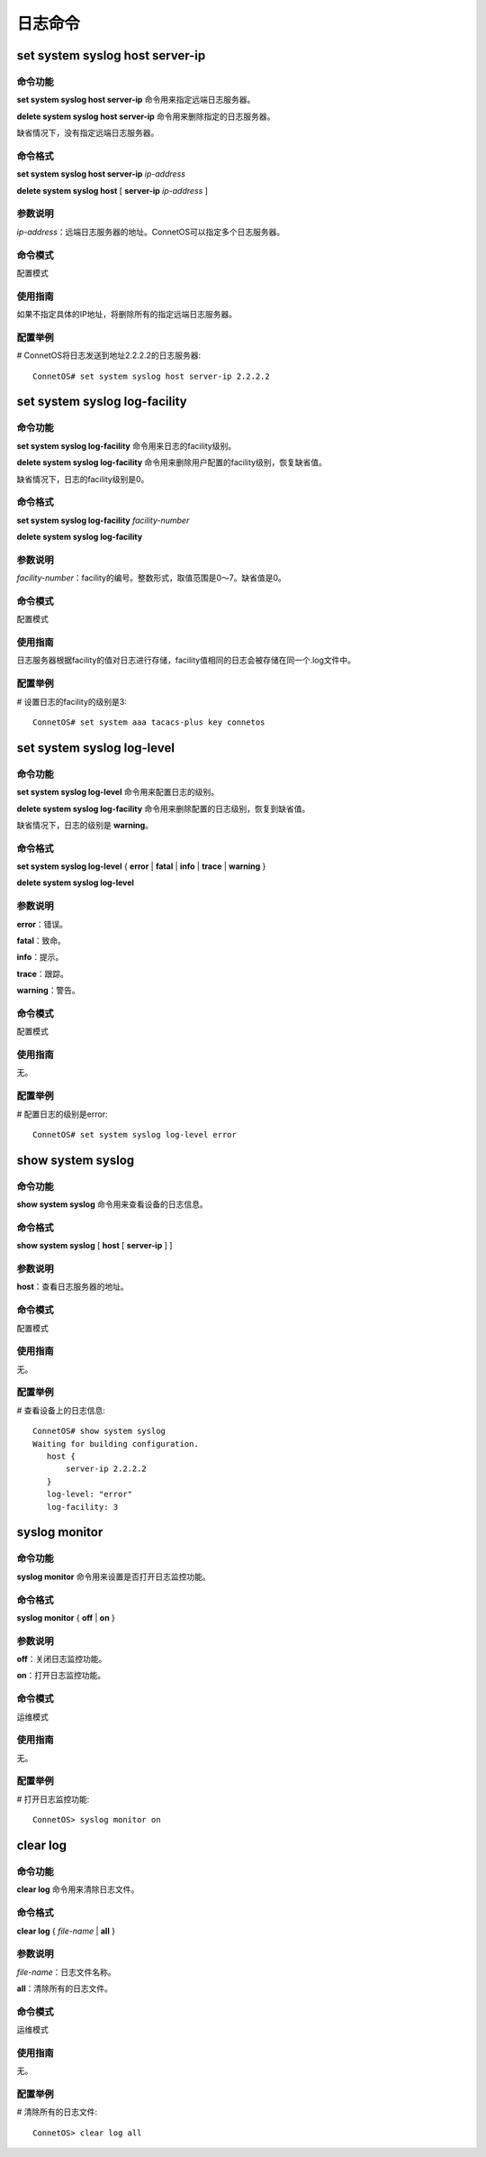 日志命令
=======================

set system syslog host server-ip
-------------------------------------------

命令功能
+++++++++++++++
**set system syslog host server-ip** 命令用来指定远端日志服务器。

**delete system syslog host server-ip** 命令用来删除指定的日志服务器。

缺省情况下，没有指定远端日志服务器。

命令格式
+++++++++++++++
**set system syslog host server-ip** *ip-address*

**delete system syslog host** [ **server-ip** *ip-address* ]

参数说明
+++++++++++++++
*ip-address*：远端日志服务器的地址。ConnetOS可以指定多个日志服务器。

命令模式
+++++++++++++++
配置模式

使用指南
+++++++++++++++
如果不指定具体的IP地址，将删除所有的指定远端日志服务器。

配置举例
+++++++++++++++
# ConnetOS将日志发送到地址2.2.2.2的日志服务器::

 ConnetOS# set system syslog host server-ip 2.2.2.2

set system syslog log-facility
-------------------------------------------

命令功能
+++++++++++++++
**set system syslog log-facility** 命令用来日志的facility级别。

**delete system syslog log-facility** 命令用来删除用户配置的facility级别，恢复缺省值。

缺省情况下，日志的facility级别是0。

命令格式
+++++++++++++++
**set system syslog log-facility** *facility-number*

**delete system syslog log-facility**

参数说明
+++++++++++++++
*facility-number*：facility的编号。整数形式，取值范围是0～7。缺省值是0。

命令模式
+++++++++++++++
配置模式

使用指南
+++++++++++++++
日志服务器根据facility的值对日志进行存储，facility值相同的日志会被存储在同一个.log文件中。

配置举例
+++++++++++++++
# 设置日志的facility的级别是3::

 ConnetOS# set system aaa tacacs-plus key connetos

set system syslog log-level
-------------------------------------------

命令功能
+++++++++++++++
**set system syslog log-level** 命令用来配置日志的级别。

**delete system syslog log-facility** 命令用来删除配置的日志级别，恢复到缺省值。

缺省情况下，日志的级别是 **warning**。

命令格式
+++++++++++++++
**set system syslog log-level** { **error** | **fatal** | **info** | **trace** | **warning** }

**delete system syslog log-level**

参数说明
+++++++++++++++
**error**：错误。

**fatal**：致命。

**info**：提示。

**trace**：跟踪。

**warning**：警告。

命令模式
+++++++++++++++
配置模式

使用指南
+++++++++++++++
无。

配置举例
+++++++++++++++
# 配置日志的级别是error::

 ConnetOS# set system syslog log-level error

show system syslog
-------------------------------------------

命令功能
+++++++++++++++
**show system syslog** 命令用来查看设备的日志信息。

命令格式
+++++++++++++++
**show system syslog** [ **host** [ **server-ip** ] ] 

参数说明
+++++++++++++++
**host**：查看日志服务器的地址。

命令模式
+++++++++++++++
配置模式

使用指南
+++++++++++++++
无。

配置举例
+++++++++++++++
# 查看设备上的日志信息::

 ConnetOS# show system syslog
 Waiting for building configuration.
    host {
        server-ip 2.2.2.2
    }
    log-level: "error"
    log-facility: 3

syslog monitor
-------------------------------------------

命令功能
+++++++++++++++
**syslog monitor** 命令用来设置是否打开日志监控功能。

命令格式
+++++++++++++++
**syslog monitor** { **off** | **on** }

参数说明
+++++++++++++++
**off**：关闭日志监控功能。

**on**：打开日志监控功能。

命令模式
+++++++++++++++
运维模式

使用指南
+++++++++++++++
无。

配置举例
+++++++++++++++
# 打开日志监控功能::

 ConnetOS> syslog monitor on

clear log
-------------------------------------------

命令功能
+++++++++++++++
**clear log** 命令用来清除日志文件。

命令格式
+++++++++++++++
**clear log** { *file-name* | **all** }

参数说明
+++++++++++++++
*file-name*：日志文件名称。

**all**：清除所有的日志文件。

命令模式
+++++++++++++++
运维模式

使用指南
+++++++++++++++
无。

配置举例
+++++++++++++++
# 清除所有的日志文件::
 
 ConnetOS> clear log all
